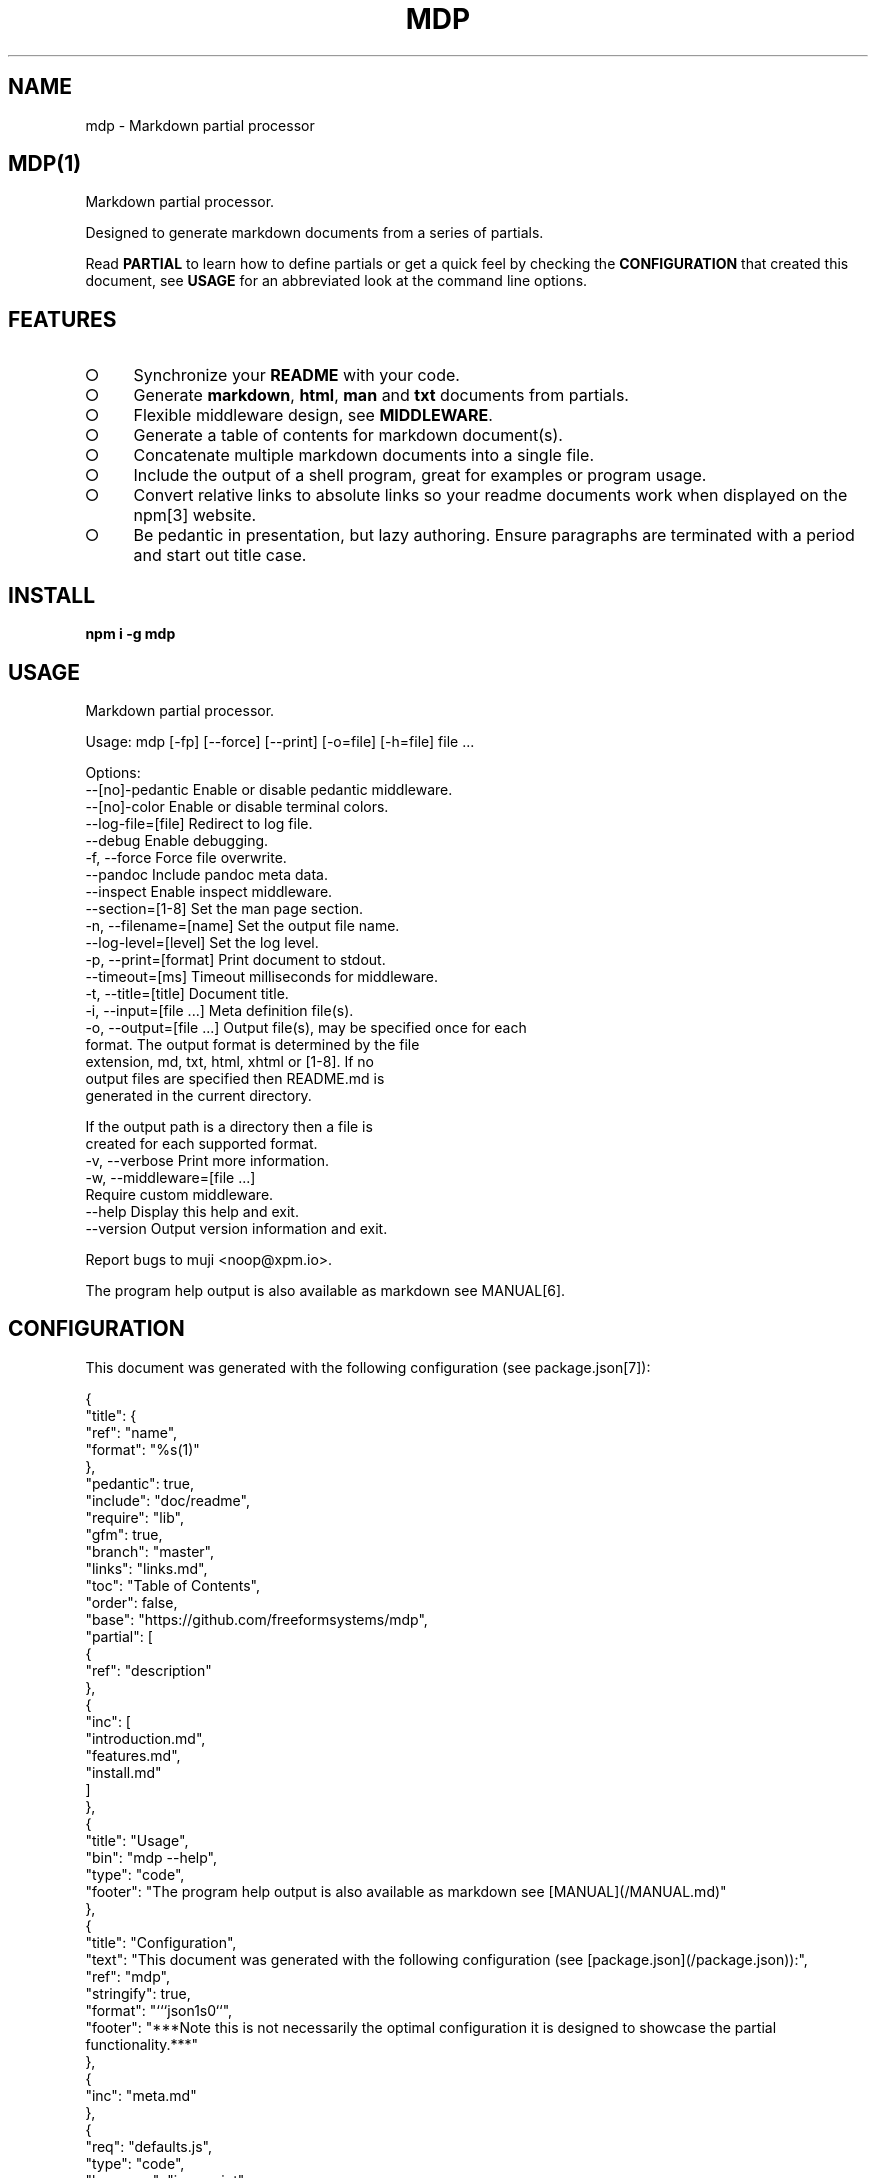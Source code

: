 .\" DO NOT MODIFY THIS FILE: Generated by [mdp(1)](https://github.com/freeformsystems/mdp).
.TH "MDP" "1" "February 2014" "mdp 0.1.7" "User Commands"
.SH "NAME"
mdp \- Markdown partial processor
.SH "MDP(1)"
.PP
Markdown partial processor.
.PP
Designed to generate markdown documents from a series of partials. 
.PP
Read \fBPARTIAL\fR to learn how to define partials or get a quick feel by checking the \fBCONFIGURATION\fR that created this document, see \fBUSAGE\fR for an abbreviated look at the command line options.
.SH "FEATURES"
.BL
.IP "\[ci]" 4
Synchronize your \fBREADME\fR with your code.
.IP "\[ci]" 4
Generate \fBmarkdown\fR, \fBhtml\fR, \fBman\fR and \fBtxt\fR documents from partials.
.IP "\[ci]" 4
Flexible middleware design, see \fBMIDDLEWARE\fR.
.IP "\[ci]" 4
Generate a table of contents for markdown document(s).
.IP "\[ci]" 4
Concatenate multiple markdown documents into a single file.
.IP "\[ci]" 4
Include the output of a shell program, great for examples or program usage.
.IP "\[ci]" 4
Convert relative links to absolute links so your readme documents work when displayed on the npm[3] website.
.IP "\[ci]" 4
Be pedantic in presentation, but lazy authoring. Ensure paragraphs are terminated with a period and start out title case.
.EL
.SH "INSTALL"

\fBnpm i \-g mdp\fR
.SH "USAGE"

.LT
Markdown partial processor.

Usage: mdp [\-fp] [\-\-force] [\-\-print] [\-o=file] [\-h=file] file ...

Options:
     \-\-[no]\-pedantic        Enable or disable pedantic middleware.
     \-\-[no]\-color           Enable or disable terminal colors.
     \-\-log\-file=[file]      Redirect to log file.
     \-\-debug                Enable debugging.
 \-f, \-\-force                Force file overwrite.
     \-\-pandoc               Include pandoc meta data.
     \-\-inspect              Enable inspect middleware.
     \-\-section=[1\-8]        Set the man page section.
 \-n, \-\-filename=[name]      Set the output file name.
     \-\-log\-level=[level]    Set the log level.
 \-p, \-\-print=[format]       Print document to stdout.
     \-\-timeout=[ms]         Timeout milliseconds for middleware.
 \-t, \-\-title=[title]        Document title.
 \-i, \-\-input=[file ...]     Meta definition file(s).
 \-o, \-\-output=[file ...]    Output file(s), may be specified once for each
                            format. The output format is determined by the file
                            extension, md, txt, html, xhtml or [1\-8]. If no
                            output files are specified then README.md is
                            generated in the current directory.

                            If the output path is a directory then a file is
                            created for each supported format.
 \-v, \-\-verbose              Print more information.
 \-w, \-\-middleware=[file ...]
                            Require custom middleware.
     \-\-help                 Display this help and exit.
     \-\-version              Output version information and exit.

Report bugs to muji <noop@xpm.io>.
.PP
The program help output is also available as markdown see MANUAL[6].
.SH "CONFIGURATION"
.PP
This document was generated with the following configuration (see package.json[7]):

.LT
{
  "title": {
    "ref": "name",
    "format": "%s(1)"
  },
  "pedantic": true,
  "include": "doc/readme",
  "require": "lib",
  "gfm": true,
  "branch": "master",
  "links": "links.md",
  "toc": "Table of Contents",
  "order": false,
  "base": "https://github.com/freeformsystems/mdp",
  "partial": [
    {
      "ref": "description"
    },
    {
      "inc": [
        "introduction.md",
        "features.md",
        "install.md"
      ]
    },
    {
      "title": "Usage",
      "bin": "mdp \-\-help",
      "type": "code",
      "footer": "The program help output is also available as markdown see [MANUAL](/MANUAL.md)"
    },
    {
      "title": "Configuration",
      "text": "This document was generated with the following configuration (see [package.json](/package.json)):",
      "ref": "mdp",
      "stringify": true,
      "format": "```json\n%s\n```",
      "footer": "***Note this is not necessarily the optimal configuration it is designed to showcase the partial functionality.***"
    },
    {
      "inc": "meta.md"
    },
    {
      "req": "defaults.js",
      "type": "code",
      "language": "javascript"
    },
    {
      "inc": [
        "partial.md",
        "generator.md"
      ]
    },
    {
      "title": "Middleware",
      "inc": "middleware.md"
    },
    {
      "text": "The `inspect` middleware is shown below:",
      "req": "middleware/inspect.js",
      "type": "code",
      "language": "javascript"
    },
    {
      "text": "You can enable it by declaring it in the meta data (or by using `\-\-inspect`):",
      "obj": {
        "middleware": [
          "inspect"
        ]
      },
      "type": "code",
      "language": "json"
    },
    {
      "inc": [
        "library.md"
      ]
    },
    {
      "title": "Hook",
      "text": "Keep your README up to date with a git hook, this is the `pre\-commit` hook from this repository:",
      "inc": "../../.git/hooks/pre\-commit",
      "type": "code",
      "language": "bash"
    },
    {
      "text": "If you have `mdp` in your path you could use:",
      "inc": "git\-hook.sh",
      "type": "code",
      "language": "bash"
    },
    {
      "inc": [
        "license.md",
        "footer.md"
      ]
    }
  ]
}
.PP
\fBNote this is not necessarily the optimal configuration it is designed to showcase the partial functionality.\fR
.SH "META"
.PP
Meta data describes processing options and how you want to collate the partials.
.SS "Options"
.BL
.IP "\[ci]" 4
\fBgenerator\fR: A boolean that disables inclusion of the generator text.
.IP "\[ci]" 4
\fBtitle\fR: A string that sets the document title or a partial definition.
.IP "\[ci]" 4
\fBgfm\fR: A boolean that indicates that github[1] flavoured markdown is in use.
.IP "\[ci]" 4
\fBperiod\fR: The character used by the \fBPEDANTIC MIDDLEWARE\fR.
.IP "\[ci]" 4
\fBinclude\fR: A directory that is the base path for \fBINCLUDE PARTIALS\fR.
.IP "\[ci]" 4
\fBrequire\fR: A directory that is the base path for \fBREQUIRE PARTIALS\fR.
.IP "\[ci]" 4
\fBbranch\fR: A branch name to use when resolving links that begin with \fB/\fR for github[1], only applicable if \fBgfm\fR is set.
.IP "\[ci]" 4
\fBlinks\fR: The name of a links include file, resolved relative to \fBinclude\fR.
.IP "\[ci]" 4
\fBtoc\fR: Enable the table of contents middleware with \fBtrue\fR or set to a string to include a title above the table of contents.
.IP "\[ci]" 4
\fBorder\fR: A boolean that indicates the \fBtoc\fR middleware should use ordered lists.
.IP "\[ci]" 4
\fBbase\fR: Enable the absolute link middleware, specifies the base URL for absolute links.
.IP "\[ci]" 4
\fBhash\fR: A boolean that controls whether the absolute middleware operates on URLs that begin with \fB#\fR.
.IP "\[ci]" 4
\fBlevel\fR: An integer indicating the header level for \fBtitle\fR properties in partial definitions.
.IP "\[ci]" 4
\fBpartial\fR: Array of partial definitions, see \fBPARTIAL\fR.
.EL

.LT
{
  "generator": "Generated by [mdp(1)](https://github.com/freeformsystems/mdp).",
  "title": null,
  "gfm": true,
  "period": ".",
  "pedantic": false,
  "include": null,
  "require": null,
  "branch": "master",
  "links": null,
  "toc": false,
  "order": false,
  "base": null,
  "hash": false,
  "level": 2,
  "partial": null
}
.SS "Partial"
.PP
A partial may be one of:
.BL
.IP "\[ci]" 4
\fBliteral|lit\fR: A string literal.
.IP "\[ci]" 4
\fBreference|ref\fR: A property reference.
.IP "\[ci]" 4
\fBobject|obj\fR: A json or javascript object reference.
.IP "\[ci]" 4
\fBinclude|inc\fR: Include a file, normally a markdown document but not necessarily.
.IP "\[ci]" 4
\fBbinary|bin\fR: Execute a command and use \fBstdout\fR as the content.
.IP "\[ci]" 4
\fBrequire|req\fR: Require a \fB.js\fR module or a \fB.json\fR file.
.EL
.SS "Generator"
.PP
By default \fBmdp(1)\fR will append a \fIgenerator\fR message to the end of the document, it is nice if you wish to leave it in to help spread the word, however you may disable this message by setting the \fBgenerator\fR property to \fBfalse\fR.
.SH "MIDDLEWARE"
.PP
Middleware functions are executed asynchronously once for each token encountered in the markdown document.
.PP
Implementations are passed a \fBmeta\fR object which is the merged result of processing all the input configuration files (\fB\-\-input\fR) and should return a closure that will be invoked once for each token in the document.
.PP
The closure function \fImust\fR be a named function and should return when zero arguments are passed so that function names may be used within error messages. It is passed the arguments:
.BL
.IP "\[ci]" 4
\fBtoken\fR: The current token being processed.
.IP "\[ci]" 4
\fBtokens\fR: The list of all tokens in the document, you may use \fBtokens.peek()\fR to look ahead but you should not modify the array.
.IP "\[ci]" 4
\fBnext\fR: A callback to invoke when the token has been processed, signature is: \fBnext(err)\fR.
.EL
.PP
If you pass an error to next the program will terminate immediately, failure to invoke \fBnext()\fR will result in an error after a timeout (\fB\-\-timeout\fR) has been exceeded.
.PP
The \fBinspect\fR middleware is shown below:

.LT
function middleware(meta) {
  return function inspect(token, tokens, next) {
    if(!arguments.length) return;
    console.dir(token);
    next();
  }
}
.PP
You can enable it by declaring it in the meta data (or by using \fB\-\-inspect\fR):

.LT
{
  "middleware": [
    "inspect"
  ]
}
.SH "LIBRARY"
.PP
Whilst designed to be used as a command line interface, in order to support ordered lists when round tripping the marked[4] tokens back to markdown it was necessary to extend the \fBParser\fR and \fBRenderer\fR classes.
.PP
These are exposed via the \fBMarkdownParser\fR and \fBMarkdownRenderer\fR properties of the module.
.SH "HOOK"
.PP
Keep your README up to date with a git hook, this is the \fBpre\-commit\fR hook from this repository:

.LT
#!/bin/sh
cd ${GIT_DIR}/.. && npm run build \
  && git add \-f README.md doc/alt/README.*
.PP
If you have \fBmdp\fR in your path you could use:

.LT
#/bin/sh
cd ${GIT_DIR}/.. mdp \-\-force && git add README.md
.SH "LICENSE"
.PP
Everything is MIT[8]. Read the license[9] if you feel inclined.
.PP
This program was built using the command[5] module, if you care for excellent documentation and write command line interfaces you should check it out.
.SH "LINKS"
.BL
.IP "\[ci]" 4
[1] http://github.com
.IP "\[ci]" 4
[2] http://nodejs.org
.IP "\[ci]" 4
[3] http://npmjs.org
.IP "\[ci]" 4
[4] https://github.com/chjj/marked
.IP "\[ci]" 4
[5] https://github.com/freeformsystems/cli\-command
.IP "\[ci]" 4
[6] https://github.com/freeformsystems/mdp/blob/master/MANUAL.md
.IP "\[ci]" 4
[7] https://github.com/freeformsystems/mdp/blob/master/package.json
.IP "\[ci]" 4
[8] http://en.wikipedia.org/wiki/MIT_License
.IP "\[ci]" 4
[9] https://github.com/freeformsystems/mdp/blob/master/LICENSE
.EL
